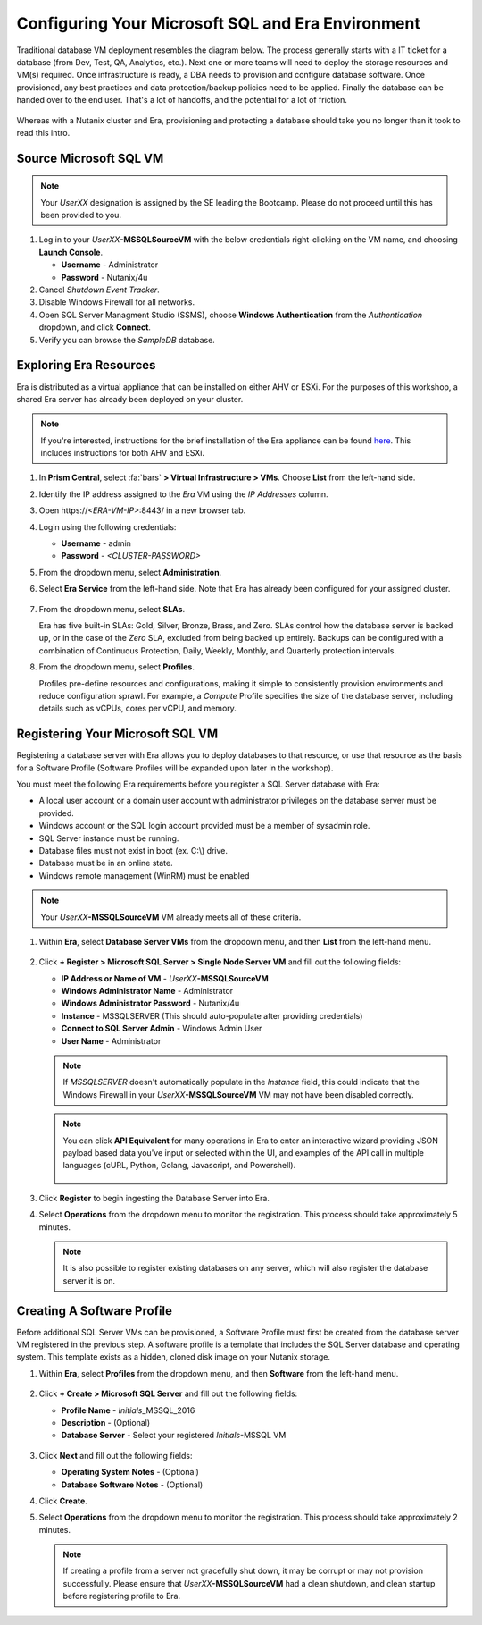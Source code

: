 .. _configure_mssql:

--------------------------------------------------
Configuring Your Microsoft SQL and Era Environment
--------------------------------------------------

Traditional database VM deployment resembles the diagram below. The process generally starts with a IT ticket for a database (from Dev, Test, QA, Analytics, etc.). Next one or more teams will need to deploy the storage resources and VM(s) required. Once infrastructure is ready, a DBA needs to provision and configure database software. Once provisioned, any best practices and data protection/backup policies need to be applied. Finally the database can be handed over to the end user. That's a lot of handoffs, and the potential for a lot of friction.

.. figure:: images/0.png

Whereas with a Nutanix cluster and Era, provisioning and protecting a database should take you no longer than it took to read this intro.

Source Microsoft SQL VM
+++++++++++++++++++++++

.. note:: Your `UserXX` designation is assigned by the SE leading the Bootcamp. Please do not proceed until this has been provided to you.

#. Log in to your *UserXX*\ **-MSSQLSourceVM** with the below credentials right-clicking on the VM name, and choosing **Launch Console**.

   - **Username** - Administrator
   - **Password** - Nutanix/4u

#. Cancel *Shutdown Event Tracker*.

#. Disable Windows Firewall for all networks.

#. Open SQL Server Managment Studio (SSMS), choose **Windows Authentication** from the *Authentication* dropdown, and click **Connect**.

#. Verify you can browse the *SampleDB* database.

..  Clone Source MSSQL VM
  +++++++++++++++++++++

  **In this lab you will deploy a Microsoft SQL Server VM, by cloning a source MSSQL VM. This VM will act as a master image to create a profile for deploying additional SQL VMs using Era.**

  #. In **Prism Central**, select :fa:`bars` **> Virtual Infrastructure > VMs**.

     .. figure:: images/1.png

  #. Select the checkbox for **Win2016SQLSource**, and click **Actions > Clone**.

  #. Fill out the following fields:

     - **Number Of Clones** - 1
     - **Name** - *Initials*-MSSQL
     - **vCPU(s)** - 2
     - **Number of Cores per vCPU** - 1
     - **Memory** - 4 GiB

     .. figure:: images/clone_mssql_source.png

  #. Click **Save** to create the VM.

  #. Select your VM and click **Actions > Power On**.

  #. Log in to the VM (**Cancel** Shutdown Event Tracker):

     - **Username** - Administrator
     - **Password** - Nutanix/4u

  #. Disable Windows Firewall for all.

  #. Open SQL Server Managment Studio (SSMS), choose **Windows Authentication** from the *Authentication* dropdown, and click **Connect**.

  #. Verify you can browse the **SampleDB**.

Exploring Era Resources
+++++++++++++++++++++++

Era is distributed as a virtual appliance that can be installed on either AHV or ESXi. For the purposes of this workshop, a shared Era server has already been deployed on your cluster.

.. note::

   If you're interested, instructions for the brief installation of the Era appliance can be found `here <https://portal.nutanix.com/page/documents/details?targetId=Nutanix-Era-User-Guide-v2_1:era-era-installation-c.html>`_. This includes instructions for both AHV and ESXi.

#. In **Prism Central**, select :fa:`bars` **> Virtual Infrastructure > VMs**. Choose **List** from the left-hand side.

#. Identify the IP address assigned to the *Era* VM using the *IP Addresses* column.

#. Open \https://`<ERA-VM-IP>`:8443/ in a new browser tab.

#. Login using the following credentials:

   - **Username** - admin
   - **Password** - `<CLUSTER-PASSWORD>`

#. From the dropdown menu, select **Administration**.

#. Select **Era Service** from the left-hand side. Note that Era has already been configured for your assigned cluster.

   .. figure:: images/6.png

   .. #. Select **Era Resources** from the left-hand menu.
   ..
   .. #. Review the configured Networks. If no Networks show under **VLANs Available for Network Profiles**, click **Add**. Select **Secondary** VLAN and click **Add**.
   ..
   ..    .. note::
   ..
   ..       Leave **Manage IP Address Pool** unchecked, as we will be leveraging the cluster's IPAM to manage addresses
   ..
   ..    .. figure:: images/era_networks_001.png

#. From the dropdown menu, select **SLAs**.

   Era has five built-in SLAs: Gold, Silver, Bronze, Brass, and Zero. SLAs control how the database server is backed up, or in the case of the *Zero* SLA, excluded from being backed up entirely. Backups can be configured with a combination of Continuous Protection, Daily, Weekly, Monthly, and Quarterly protection intervals.

#. From the dropdown menu, select **Profiles**.

   Profiles pre-define resources and configurations, making it simple to consistently provision environments and reduce configuration sprawl. For example, a *Compute* Profile specifies the size of the database server, including details such as vCPUs, cores per vCPU, and memory.

.. #. If you do not see any networks defined under **Network**, click **+ Create**.

   .. figure:: images/8.png

.. #. Fill out the following fields and click **Create**:

   - **Engine** - Microsoft SQL Server
   - **Name** - Primary-MSSQL-NETWORK
   - **Public Service VLAN** - Secondary

   .. figure:: images/9.png

Registering Your Microsoft SQL VM
+++++++++++++++++++++++++++++++++

Registering a database server with Era allows you to deploy databases to that resource, or use that resource as the basis for a Software Profile (Software Profiles will be expanded upon later in the workshop).

You must meet the following Era requirements before you register a SQL Server database with Era:

- A local user account or a domain user account with administrator privileges on the database server must be provided.
- Windows account or the SQL login account provided must be a member of sysadmin role.
- SQL Server instance must be running.
- Database files must not exist in boot (ex. C:\\) drive.
- Database must be in an online state.
- Windows remote management (WinRM) must be enabled

.. note::

   Your *UserXX*\ **-MSSQLSourceVM** VM already meets all of these criteria.

#. Within **Era**, select **Database Server VMs** from the dropdown menu, and then **List** from the left-hand menu.

   .. figure:: images/11.png

#. Click **+ Register > Microsoft SQL Server > Single Node Server VM** and fill out the following fields:

   - **IP Address or Name of VM** - *UserXX*\ **-MSSQLSourceVM**
   - **Windows Administrator Name** - Administrator
   - **Windows Administrator Password** - Nutanix/4u
   - **Instance** - MSSQLSERVER (This should auto-populate after providing credentials)
   - **Connect to SQL Server Admin** - Windows Admin User
   - **User Name** - Administrator

   .. note::

      If *MSSQLSERVER* doesn't automatically populate in the *Instance* field, this could indicate that the Windows Firewall in your *UserXX*\ **-MSSQLSourceVM** VM may not have been disabled correctly.

   .. figure:: images/12.png

   .. note::

    You can click **API Equivalent** for many operations in Era to enter an interactive wizard providing JSON payload based data you've input or selected within the UI, and examples of the API call in multiple languages (cURL, Python, Golang, Javascript, and Powershell).

    .. figure:: images/17.png

#. Click **Register** to begin ingesting the Database Server into Era.

#. Select **Operations** from the dropdown menu to monitor the registration. This process should take approximately 5 minutes.

   .. figure:: images/13.png

   .. note::

      It is also possible to register existing databases on any server, which will also register the database server it is on.

Creating A Software Profile
+++++++++++++++++++++++++++

Before additional SQL Server VMs can be provisioned, a Software Profile must first be created from the database server VM registered in the previous step. A software profile is a template that includes the SQL Server database and operating system. This template exists as a hidden, cloned disk image on your Nutanix storage.

#. Within **Era**, select **Profiles** from the dropdown menu, and then **Software** from the left-hand menu.

   .. figure:: images/14.png

#. Click **+ Create > Microsoft SQL Server** and fill out the following fields:

   - **Profile Name** - *Initials*\ _MSSQL_2016
   - **Description** - (Optional)
   - **Database Server** - Select your registered *Initials*\ -MSSQL VM

   .. figure:: images/15.png

#. Click **Next** and fill out the following fields:

   - **Operating System Notes** - (Optional)
   - **Database Software Notes** - (Optional)

#. Click **Create**.

#. Select **Operations** from the dropdown menu to monitor the registration. This process should take approximately 2 minutes.

   .. figure:: images/16.png

   .. note::

       If creating a profile from a server not gracefully shut down, it may be corrupt or may not provision successfully. Please ensure that *UserXX*\ **-MSSQLSourceVM** had a clean shutdown, and clean startup before registering profile to Era.
